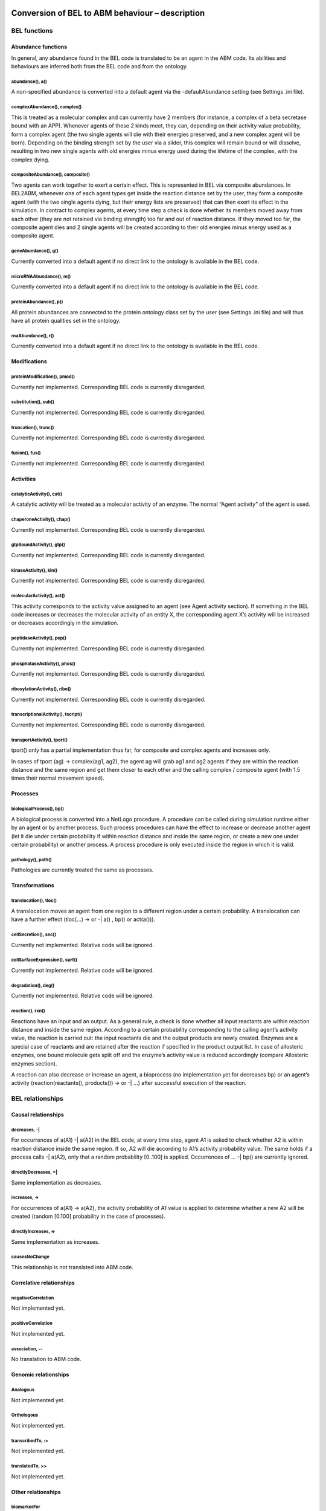Conversion of BEL to ABM behaviour – description
================================================

BEL functions
-------------

Abundance functions
~~~~~~~~~~~~~~~~~~~

In general, any abundance found in the BEL code is translated to be an
agent in the ABM code. Its abilities and behaviours are inferred both
from the BEL code and from the ontology.

abundance(), a()
^^^^^^^^^^^^^^^^

A non-specified abundance is converted into a default agent via the
-defaultAbundance setting (see Settings .ini file).

complexAbundance(), complex()
^^^^^^^^^^^^^^^^^^^^^^^^^^^^^

This is treated as a molecular complex and can currently have 2 members
(for instance, a complex of a beta secretase bound with an APP).
Whenever agents of these 2 kinds meet, they can, depending on their
activity value probability, form a complex agent (the two single agents
will die with their energies preserved, and a new complex agent will be
born). Depending on the binding strength set by the user via a slider,
this complex will remain bound or will dissolve, resulting in two new
single agents with old energies minus energy used during the lifetime of
the complex, with the complex dying.

compositeAbundance(), composite()
^^^^^^^^^^^^^^^^^^^^^^^^^^^^^^^^^

Two agents can work together to exert a certain effect. This is
represented in BEL via composite abundances. In BEL2ABM, whenever one of
each agent types get inside the reaction distance set by the user, they
form a composite agent (with the two single agents dying, but their
energy lists are preserved) that can then exert its effect in the
simulation. In contract to complex agents, at every time step a check is
done whether its members moved away from each other (they are not
retained via binding strength) too far and out of reaction distance. If
they moved too far, the composite agent dies and 2 single agents will be
created according to their old energies minus energy used as a composite
agent.

geneAbundance(), g()
^^^^^^^^^^^^^^^^^^^^

Currently converted into a default agent if no direct link to the
ontology is available in the BEL code.

microRNAAbundance(), m()
^^^^^^^^^^^^^^^^^^^^^^^^

Currently converted into a default agent if no direct link to the
ontology is available in the BEL code.

proteinAbundance(), p()
^^^^^^^^^^^^^^^^^^^^^^^

All protein abundances are connected to the protein ontology class set
by the user (see Settings .ini file) and will thus have all protein
qualities set in the ontology.

rnaAbundance(), r()
^^^^^^^^^^^^^^^^^^^

Currently converted into a default agent if no direct link to the
ontology is available in the BEL code.

Modifications
~~~~~~~~~~~~~

proteinModification(), pmod()
^^^^^^^^^^^^^^^^^^^^^^^^^^^^^

Currently not implemented. Corresponding BEL code is currently
disregarded.

substitution(), sub()
^^^^^^^^^^^^^^^^^^^^^

Currently not implemented. Corresponding BEL code is currently
disregarded.

truncation(), trunc()
^^^^^^^^^^^^^^^^^^^^^

Currently not implemented. Corresponding BEL code is currently
disregarded.

fusion(), fus()
^^^^^^^^^^^^^^^

Currently not implemented. Corresponding BEL code is currently
disregarded.

Activities
~~~~~~~~~~

catalyticActivity(), cat()
^^^^^^^^^^^^^^^^^^^^^^^^^^

A catalytic activity will be treated as a molecular activity of an
enzyme. The normal “Agent activity” of the agent is used.

chaperoneActivity(), chap()
^^^^^^^^^^^^^^^^^^^^^^^^^^^

Currently not implemented. Corresponding BEL code is currently
disregarded.

gtpBoundActivity(), gtp()
^^^^^^^^^^^^^^^^^^^^^^^^^

Currently not implemented. Corresponding BEL code is currently
disregarded.

kinaseActivity(), kin()
^^^^^^^^^^^^^^^^^^^^^^^

Currently not implemented. Corresponding BEL code is currently
disregarded.

molecularActivity(), act()
^^^^^^^^^^^^^^^^^^^^^^^^^^

This activity corresponds to the activity value assigned to an agent
(see Agent activity section). If something in the BEL code increases or
decreases the molecular activity of an entity X, the corresponding agent
X’s activity will be increased or decreases accordingly in the
simulation.

peptidaseActivity(), pep()
^^^^^^^^^^^^^^^^^^^^^^^^^^

Currently not implemented. Corresponding BEL code is currently
disregarded.

phosphataseActivity(), phos()
^^^^^^^^^^^^^^^^^^^^^^^^^^^^^

Currently not implemented. Corresponding BEL code is currently
disregarded.

ribosylationActivity(), ribo()
^^^^^^^^^^^^^^^^^^^^^^^^^^^^^^

Currently not implemented. Corresponding BEL code is currently
disregarded.

transcriptionalActivity(), tscript()
^^^^^^^^^^^^^^^^^^^^^^^^^^^^^^^^^^^^

Currently not implemented. Corresponding BEL code is currently
disregarded.

transportActivity(), tport()
^^^^^^^^^^^^^^^^^^^^^^^^^^^^

tport() only has a partial implementation thus far, for composite and
complex agents and increases only.

In cases of tport (ag) -> complex(ag1, ag2), the agent ag will grab ag1
and ag2 agents if they are within the reaction distance and the same
region and get them closer to each other and the calling complex /
composite agent (with 1.5 times their normal movement speed).

Processes
~~~~~~~~~

biologicalProcess(), bp()
^^^^^^^^^^^^^^^^^^^^^^^^^

A biological process is converted into a NetLogo procedure. A procedure
can be called during simulation runtime either by an agent or by another
process. Such process procedures can have the effect to increase or
decrease another agent (let it die under certain probability if within
reaction distance and inside the same region, or create a new one under
certain probability) or another process. A process procedure is only
executed inside the region in which it is valid.

pathology(), path()
^^^^^^^^^^^^^^^^^^^

Pathologies are currently treated the same as processes.

Transformations
~~~~~~~~~~~~~~~

translocation(), tloc()
^^^^^^^^^^^^^^^^^^^^^^^

A translocation moves an agent from one region to a different region
under a certain probability. A translocation can have a further effect
(tloc(…) -> or -\| a() , bp() or act(a())).

cellSecretion(), sec()
^^^^^^^^^^^^^^^^^^^^^^

Currently not implemented. Relative code will be ignored.

cellSurfaceExpression(), surf()
^^^^^^^^^^^^^^^^^^^^^^^^^^^^^^^

Currently not implemented. Relative code will be ignored.

degradation(), deg()
^^^^^^^^^^^^^^^^^^^^

Currently not implemented. Relative code will be ignored.

reaction(), rxn()
^^^^^^^^^^^^^^^^^

Reactions have an input and an output. As a general rule, a check is
done whether all input reactants are within reaction distance and inside
the same region. According to a certain probability corresponding to the
calling agent’s activity value, the reaction is carried out: the input
reactants die and the output products are newly created. Enzymes are a
special case of reactants and are retained after the reaction if
specified in the product output list. In case of allosteric enzymes, one
bound molecule gets split off and the enzyme’s activity value is reduced
accordingly (compare Allosteric enzymes section).

A reaction can also decrease or increase an agent, a bioprocess (no
implementation yet for decreases bp) or an agent’s activity
(reaction(reactants(), products()) -> or -\| …) after successful
execution of the reaction.

BEL relationships
-----------------

Causal relationships
~~~~~~~~~~~~~~~~~~~~

decreases, -\|
^^^^^^^^^^^^^^

For occurrences of a(A1) -\| a(A2) in the BEL code, at every time step,
agent A1 is asked to check whether A2 is within reaction distance inside
the same region. If so, A2 will die according to A1’s activity
probability value. The same holds if a process calls -\| a(A2), only
that a random probability [0..100] is applied. Occurrences of … -\| bp()
are currently ignored.

directlyDecreases, =\|
^^^^^^^^^^^^^^^^^^^^^^

Same implementation as decreases.

increases, ->
^^^^^^^^^^^^^

For occurrences of a(A1) -> a(A2), the activity probability of A1 value
is applied to determine whether a new A2 will be created (random [0.100]
probability in the case of processes).

directlyIncreases, =>
^^^^^^^^^^^^^^^^^^^^^

Same implementation as increases.

causesNoChange
^^^^^^^^^^^^^^

This relationship is not translated into ABM code.

Correlative relationships
~~~~~~~~~~~~~~~~~~~~~~~~~

negativeCorrelation
^^^^^^^^^^^^^^^^^^^

Not implemented yet.

positiveCorrelation
^^^^^^^^^^^^^^^^^^^

Not implemented yet.

association, --
^^^^^^^^^^^^^^^

No translation to ABM code.

Genomic relationships
~~~~~~~~~~~~~~~~~~~~~

Analogous
^^^^^^^^^

Not implemented yet.

Orthologous
^^^^^^^^^^^

Not implemented yet.

transcribedTo, :>
^^^^^^^^^^^^^^^^^

Not implemented yet.

translatedTo, >>
^^^^^^^^^^^^^^^^

Not implemented yet.

Other relationships
~~~~~~~~~~~~~~~~~~~

biomarkerFor
^^^^^^^^^^^^

If an abundance is a biomarker for a process, the corresponding agent
will under a certain probability random [0..100] increase the process.

hasMember
^^^^^^^^^

Complex agents (complexAbundance(), complex()) carry a list of members
with them. A new member is created for every occurrence of hasMember in
the BEL code.

hasMembers
^^^^^^^^^^

The member list of complex agents will be increased with the new members
coming from this triplet.

hasComponent
^^^^^^^^^^^^

Composite agents (compositeAbundance(), composite()) have a list of
components attached to them. A new component is added for every
occurrence of hasComponent in the BEL code.

hasComponents
^^^^^^^^^^^^^

The component list of composite agents will be increased with the new
components coming from this triplet.

isA
^^^

isA statements found in the BEL code (both for abundances and processes)
are used to establish the connection to the ontology.

prognosticBiomarkerFor
^^^^^^^^^^^^^^^^^^^^^^

Not implemented yet.

rateLimitingStepOf
^^^^^^^^^^^^^^^^^^

Not implemented yet.

subProcessOf
^^^^^^^^^^^^

Not implemented yet.

Agent activity
==============

An agent that is active (see –activeProperty in Settings .ini file
section) will have an activity value (random 100) and will participate
in the simulation according to this probability. The activity value can
change during the simulation depending on the BEL code (eg., bp(…) ->
act(someEntity).

Agent location
==============

Agents that have -locatedIn and/or -producedIn axioms inside the
ontology or spatial annotations in the BEL code (eg. via Anatomy) (cf.
Settings .ini file section) will only be allowed to move in space within
these regions in the simulation. At setup, agents with -producedIn will
be located only in these regions. In order to cross regional boundaries,
a tloc() triplet is necessary in the BEL code to make them move to the
corresponding regions.

Homeostatic mimicking
=====================

The following is valid only for agents that follow homeostasis. This is
determined according to whether the agent’s ontology class has a
-isBodilyDevelopmentalProcess link, see Settings .ini file.

If homeostasis\_mimicking is switched on in the simulation, agent
reproduction and death will be more or less likely the farer away the
current entity count is from this homeostatic value. Based on the
ontology hierarchy, missing values are inferred in unambiguous cases or
maximum upper limits are used cases in which this is not possible.

Probabilities will be calculated as follows:

death with homeostatic value
----------------------------

.. code-block::

   ;;homeostasis mimicking: die when there are too many of your kind

   let current count breed

   let h homeostatic-[value\_of\_agent]

   let minimum h / 3

   let maximum h \* 3

   let dev\_cur\_from\_homeo current – h ;; deviation of current number
   from homeostatic value

   let ran random-normal-in-bounds h (h / 20) minimum maximum

   let dev\_ran\_from\_homeo abs h – ran ;; deviation of random normal
   number from homeostatic value

   if dev\_cur\_from\_homeo > 0 and ( random-float 1 >= abs (
   dev\_ran\_from\_homeo / dev\_cur\_from\_homeo) )

   ;; the greater the deviation, the higher the probability to die

   [

   if random 100 < 50

   [ die ]

   ]

reproduce
---------

.. code-block::

   let current count breed

   let minimum maxhomeostatic-Teff\_naive / 3

   let maximum maxhomeostatic-Teff\_naive \* 3

   let dev\_cur\_from\_homeo current - maxhomeostatic-Teff\_naive ;;
   deviation of current number from homeostatic value

   let ran random-normal-in-bounds maxhomeostatic-Teff\_naive
   (maxhomeostatic-Teff\_naive / 20) minimum maximum

   let dev\_ran\_from\_homeo abs maxhomeostatic-Teff\_naive - ran ;;
   deviation of random normal number from homeostatic value

   if dev\_cur\_from\_homeo > 0 and ( random-float 1 <= abs (
   dev\_ran\_from\_homeo / dev\_cur\_from\_homeo ) ) ;; the greater the
   deviation from maxvalue, the lower the probability to reproduce

   [

   if random 100 < dupli-rate-[…] and energy > 0 [

   set activity (activity / 2) ;; divide activity between parent and
   offspring

   hatch-[agent] times [ lt random 90 set energy random (2 \* lifespan-[…])
   set color […] set size […] ] ;; don't move forward to prevent leaving
   the region

   ]

Reproduce with upper limit
--------------------------
.. code-block::
   
   ;; agent has an upper limit of

   ;; if its number gets as high or higher than this, let its youngest
   agents die

   let cur\_no count breed

   let youngest one-of breed ;; just to initialize

   repeat cur\_no - upper-lim-myelin - 1

   [

   set youngest max-one-of breed [energy]

   ask youngest [ die ]

   ]

Ontology leveraging
===================

All agents have either a direct (via namespace or isA triplet in the BEL
code) or asserted (via defaults) connection to the ontology and will be
treated as such in the simulation. Proteins will be treated as proteins
and will thus have a lifespan, but for instance cannot reproduce), genes
will be genes, cells will be cells (and thus have a lifespan AND can
reproduce), processes will be processes etc. For all possible links to
the ontology and behaviours/characteristics usable for the simulation
please consult the Settings .ini file section.

Ontology format
---------------

The ontology needs to be in RDF/XML format. BEL2ABM does not perform any
reasoning on the ontology, so make sure that you use an inferred version
of your ontology (1 single file) if you need reasoning.

Biological behaviour
--------------------

Both agents and procedures get part of their behaviour from a) the BEL
code and b) the ontology. BEL2ABM uses the hierarchical structure of the
ontology (all assertions made for a class are also valid for all
subclasses) and the axioms attached to the classes via the relationships
listed in the Settings .ini file section. Thus, whenever a general upper
class agent performs certain behaviour in the simulations, all its
subclass agents (if contained in the BEL code) will show the same
behaviour. The same holds for processes, whenever a general upper class
process is called, its subclass processes (if contained in the BEL code)
show this same behaviour.

Agents that are linked either directly to a subclass of -enzyme or
-allostericEnzyme are treated as such inside reactions.

Enzymes
~~~~~~~

(currently no particular implementation)

Allosteric enzymes
~~~~~~~~~~~~~~~~~~

Allosteric enzymes can have more than 1 binding site. The user can set
the number of molecules that can bind to the allosteric enzyme via a
chooser in the simulation window (1:n or n:1, depending on the molecular
complex name) and can freely set the number of molecules that can bind
to the enzyme (Figure 2). Whenever a new molecule binds to the
allosteric enzyme, the enzyme’s activity will rise according to

set activity activity + ( 50 / (
APP.APP.Beta\_secretase.Beta\_secretase\_maxn - 1) ,

and whenever it loses one bound molecule, its activity will decrease
according to

set activity activity - ( 50 / (
APP.APP.Beta\_secretase.Beta\_secretase\_maxn - 1) .

This way, the more molecules are bound to the enzyme, the higher the
possibility that the enzyme complex will participate in a reaction.

|image1|

Figure 2: Chooser for number of binding sites. The setting shown says
that n APP.APP (dimer) molecules can bind to 1
beta\_secretase.beta\_secretase (dimer) allosteric enzyme. The lower
part specifies n (“APP.APP.Beta\_secretase.Beta\_secretase\_maxn ”) to 2
(2 binding sites for APP dimers).

External files
==============

Homeostatic value file
----------------------

The homeostatic value file is read during runtime. It needs to be set
using the .ini file, see Settings .ini file. If no homeostatic value is
available, a maximum value may be set that must not be exceeded during
the simulation.

The external homeostatic value file needs to follow the following format
(tab separated):

OntoID→label→homeo\_value→max\_level→comment→unit→source

Example:

http://scai.fraunhofer.de/MSOntology#T\_Reg→Regulatory T
cells→20→→rare→microliter→"Cellular and Molecular Immunology, 8th
edition, Abbas, Lichtman and Pillai."

Settings
========

NetLogo sliders, choosers etc.
------------------------------

duplicate-rate-…
~~~~~~~~~~~~~~~~

The probability in percent with which the agent will reproduce.

ini-no-…
~~~~~~~~

Initial number of agent at setup.

upper-lim-…
~~~~~~~~~~~

This takes effect only on the agent’s reproduce procedure. The agent
will stop to reproduce once the upper limit threshold has been reached.

…-move-speed
~~~~~~~~~~~~

The speed with which the agent moves in the world. If set to 0, the
agent is immobile.

[member number choosers, maxn]
~~~~~~~~~~~~~~~~~~~~~~~~~~~~~~

For complex and composite agents, the user can choose the number of
agents than can maximally interact with each other. If the agent’s name
is agent1.agent2, then the meaning is the following:

n:1 n agent1’s can interact with 1 agent2 (ie, agent2 has n binding
sites for agent1)

1:n n agent2’s can interact with 1 agent1 (ie, agent1 has n binding site
for agent2)

1:1 agent1 and agent2 can only interact 1 with 1

The n can be set in the chooser directly below.

bind-str-…
~~~~~~~~~~

The binding strength of complex agents. It corresponds to the agent’s
probability to remain bound or dissolve into 2 separate agents.

reaction-distance
~~~~~~~~~~~~~~~~~

Distance used to evaluate agents’ distance for any kind of reaction.

homeostasis-mimicking
~~~~~~~~~~~~~~~~~~~~~

See Homeostatic mimicking.

lifespan-…
~~~~~~~~~~

This corresponds to the energy value (lifetime) of an agent in terms of
ticks. Every agent at setup or agent creation time gets an energy value
of random 2 \* lifespan-…. Thus, at most after 2 \* lifespan-…, the
agent will die of age.
